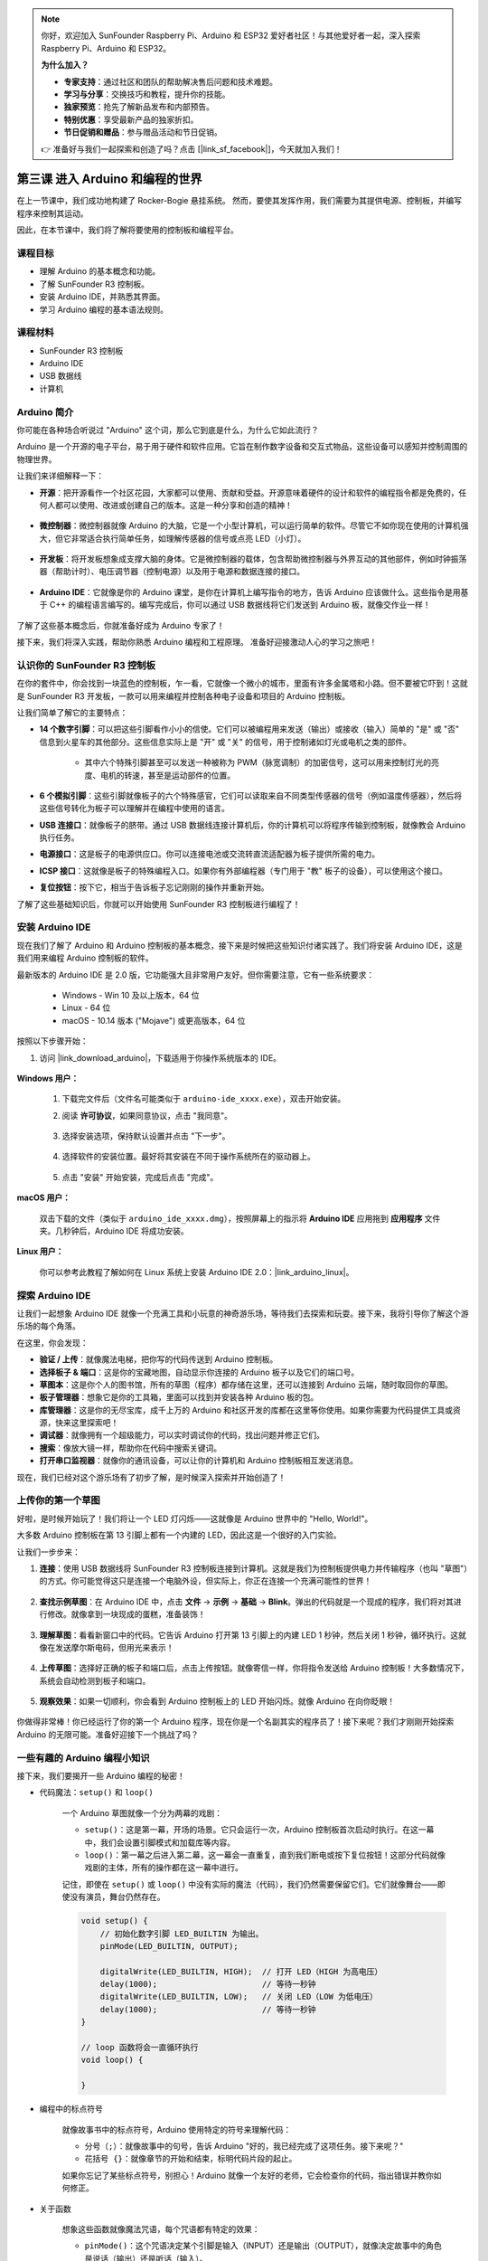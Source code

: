.. note:: 

    你好，欢迎加入 SunFounder Raspberry Pi、Arduino 和 ESP32 爱好者社区！与其他爱好者一起，深入探索 Raspberry Pi、Arduino 和 ESP32。

    **为什么加入？**

    - **专家支持**：通过社区和团队的帮助解决售后问题和技术难题。
    - **学习与分享**：交换技巧和教程，提升你的技能。
    - **独家预览**：抢先了解新品发布和内部预告。
    - **特别优惠**：享受最新产品的独家折扣。
    - **节日促销和赠品**：参与赠品活动和节日促销。

    👉 准备好与我们一起探索和创造了吗？点击 [|link_sf_facebook|]，今天就加入我们！

第三课 进入 Arduino 和编程的世界
=====================================================

在上一节课中，我们成功地构建了 Rocker-Bogie 悬挂系统。  
然而，要使其发挥作用，我们需要为其提供电源、控制板，并编写程序来控制其运动。

因此，在本节课中，我们将了解将要使用的控制板和编程平台。

.. image:: img/upload_blink.gif

课程目标
---------------------

* 理解 Arduino 的基本概念和功能。
* 了解 SunFounder R3 控制板。
* 安装 Arduino IDE，并熟悉其界面。
* 学习 Arduino 编程的基本语法规则。

课程材料
--------------------

* SunFounder R3 控制板
* Arduino IDE
* USB 数据线
* 计算机

Arduino 简介
------------------------------------------

你可能在各种场合听说过 "Arduino" 这个词，那么它到底是什么，为什么它如此流行？

Arduino 是一个开源的电子平台，易于用于硬件和软件应用。它旨在制作数字设备和交互式物品，这些设备可以感知并控制周围的物理世界。

让我们来详细解释一下：

* **开源**：把开源看作一个社区花园，大家都可以使用、贡献和受益。开源意味着硬件的设计和软件的编程指令都是免费的，任何人都可以使用、改进或创建自己的版本。这是一种分享和创造的精神！

    .. image:: img/arduino_oscomm.png
        :width: 400
        :align: center

* **微控制器**：微控制器就像 Arduino 的大脑，它是一个小型计算机，可以运行简单的软件。尽管它不如你现在使用的计算机强大，但它非常适合执行简单任务，如理解传感器的信号或点亮 LED（小灯）。

    .. image:: img/arduino_micro.jpg
        :width: 500
        :align: center

* **开发板**：将开发板想象成支撑大脑的身体。它是微控制器的载体，包含帮助微控制器与外界互动的其他部件，例如时钟振荡器（帮助计时）、电压调节器（控制电源）以及用于电源和数据连接的接口。

    .. image:: img/arduino_board.png
        :width: 600
        :align: center

* **Arduino IDE**：它就像是你的 Arduino 课堂，是你在计算机上编写指令的地方，告诉 Arduino 应该做什么。这些指令是用基于 C++ 的编程语言编写的。编写完成后，你可以通过 USB 数据线将它们发送到 Arduino 板，就像交作业一样！

    .. image:: img/arduino_ide_icon.png
        :width: 200
        :align: center

了解了这些基本概念后，你就准备好成为 Arduino 专家了！

接下来，我们将深入实践，帮助你熟悉 Arduino 编程和工程原理。
准备好迎接激动人心的学习之旅吧！



认识你的 SunFounder R3 控制板
---------------------------------------------------

在你的套件中，你会找到一块蓝色的控制板，乍一看，它就像一个微小的城市，里面有许多金属塔和小路。但不要被它吓到！这就是 SunFounder R3 开发板，一款可以用来编程并控制各种电子设备和项目的 Arduino 控制板。

让我们简单了解它的主要特点：

.. image:: img/sf_r3.jpg
    :width: 800

* **14 个数字引脚**：可以把这些引脚看作小小的信使。它们可以被编程用来发送（输出）或接收（输入）简单的 "是" 或 "否" 信息到火星车的其他部分。这些信息实际上是 "开" 或 "关" 的信号，用于控制诸如灯光或电机之类的部件。

    * 其中六个特殊引脚甚至可以发送一种被称为 PWM（脉宽调制）的加密信号，这可以用来控制灯光的亮度、电机的转速，甚至是运动部件的位置。


* **6 个模拟引脚**：这些引脚就像板子的六个特殊感官，它们可以读取来自不同类型传感器的信号（例如温度传感器），然后将这些信号转化为板子可以理解并在编程中使用的语言。

* **USB 连接口**：就像板子的脐带。通过 USB 数据线连接计算机后，你的计算机可以将程序传输到控制板，就像教会 Arduino 执行任务。

* **电源接口**：这是板子的电源供应口。你可以连接电池或交流转直流适配器为板子提供所需的电力。

* **ICSP 接口**：这就像是板子的特殊编程入口。如果你有外部编程器（专门用于 "教" 板子的设备），可以使用这个接口。

* **复位按钮**：按下它，相当于告诉板子忘记刚刚的操作并重新开始。

了解了这些基础知识后，你就可以开始使用 SunFounder R3 控制板进行编程了！

安装 Arduino IDE
-----------------------------------------------

现在我们了解了 Arduino 和 Arduino 控制板的基本概念，接下来是时候把这些知识付诸实践了。我们将安装 Arduino IDE，这是我们用来编程 Arduino 控制板的软件。

最新版本的 Arduino IDE 是 2.0 版，它功能强大且非常用户友好。但你需要注意，它有一些系统要求：

    * Windows - Win 10 及以上版本，64 位
    * Linux - 64 位
    * macOS - 10.14 版本 ("Mojave") 或更高版本，64 位

按照以下步骤开始：

#. 访问 |link_download_arduino|，下载适用于你操作系统版本的 IDE。

    .. image:: img/sp_001.png

**Windows 用户：**

    #. 下载完文件后（文件名可能类似于 ``arduino-ide_xxxx.exe``），双击开始安装。

    #. 阅读 **许可协议**，如果同意协议，点击 "我同意"。

        .. image:: img/sp_002.png

    #. 选择安装选项，保持默认设置并点击 "下一步"。

        .. image:: img/sp_003.png

    #. 选择软件的安装位置。最好将其安装在不同于操作系统所在的驱动器上。

        .. image:: img/sp_004.png

    #. 点击 "安装" 开始安装，完成后点击 "完成"。

        .. image:: img/sp_005.png

**macOS 用户：**

    双击下载的文件（类似于 ``arduino_ide_xxxx.dmg``），按照屏幕上的指示将 **Arduino IDE** 应用拖到 **应用程序** 文件夹。几秒钟后，Arduino IDE 将成功安装。

    .. image:: img/macos_install_ide.png
        :width: 800

**Linux 用户：**

    你可以参考此教程了解如何在 Linux 系统上安装 Arduino IDE 2.0：|link_arduino_linux|。

探索 Arduino IDE
---------------------------------------------------

让我们一起想象 Arduino IDE 就像一个充满工具和小玩意的神奇游乐场，等待我们去探索和玩耍。接下来，我将引导你了解这个游乐场的每个角落。

.. image:: img/ide-2-overview.png
    :width: 800

在这里，你会发现：

* **验证 / 上传**：就像魔法电梯，把你写的代码传送到 Arduino 控制板。
* **选择板子 & 端口**：这是你的宝藏地图，自动显示你连接的 Arduino 板子以及它们的端口号。
* **草图本**：这是你个人的图书馆，所有的草图（程序）都存储在这里，还可以连接到 Arduino 云端，随时取回你的草图。
* **板子管理器**：想象它是你的工具箱，里面可以找到并安装各种 Arduino 板的包。
* **库管理器**：这是你的无尽宝库，成千上万的 Arduino 和社区开发的库都在这里等你使用。如果你需要为代码提供工具或资源，快来这里探索吧！
* **调试器**：就像拥有一个超级能力，可以实时调试你的代码，找出问题并修正它们。
* **搜索**：像放大镜一样，帮助你在代码中搜索关键词。
* **打开串口监视器**：就像你的通讯设备，可以让你的计算机和 Arduino 控制板相互发送消息。

现在，我们已经对这个游乐场有了初步了解，是时候深入探索并开始创造了！


上传你的第一个草图
-----------------------------------------------

好啦，是时候开始玩了！我们将让一个 LED 灯闪烁——这就像是 Arduino 世界中的 "Hello, World!"。

大多数 Arduino 控制板在第 13 引脚上都有一个内建的 LED，因此这是一个很好的入门实验。

.. image:: img/1_led.jpg
    :width: 400
    :align: center

让我们一步步来：

#. **连接**：使用 USB 数据线将 SunFounder R3 控制板连接到计算机。这就是我们为控制板提供电力并传输程序（也叫 "草图"）的方式。你可能觉得这只是连接一个电脑外设，但实际上，你正在连接一个充满可能性的世界！

    .. image:: img/connect_board_pc.gif

#. **查找示例草图**：在 Arduino IDE 中，点击 **文件** -> **示例** -> **基础** -> **Blink**。弹出的代码就是一个现成的程序，我们将对其进行修改。就像拿到一块现成的蛋糕，准备装饰！

    .. image:: img/open_blink.png

#. **理解草图**：看看新窗口中的代码。它告诉 Arduino 打开第 13 引脚上的内建 LED 1 秒钟，然后关闭 1 秒钟，循环执行。这就像在发送摩尔斯电码，但用光来表示！

    .. image:: img/led_blink.png

#. **上传草图**：选择好正确的板子和端口后，点击上传按钮。就像寄信一样，你将指令发送给 Arduino 控制板！大多数情况下，系统会自动检测到板子和端口。

    .. image:: img/upload_blink.gif

#. **观察效果**：如果一切顺利，你会看到 Arduino 控制板上的 LED 开始闪烁。就像 Arduino 在向你眨眼！

    .. image:: img/blink_led.gif

你做得非常棒！你已经运行了你的第一个 Arduino 程序，现在你是一个名副其实的程序员了！接下来呢？我们才刚刚开始探索 Arduino 的无限可能。准备好迎接下一个挑战了吗？

一些有趣的 Arduino 编程小知识
--------------------------------------------------------

接下来，我们要揭开一些 Arduino 编程的秘密！ 

* 代码魔法：``setup()`` 和 ``loop()``

    一个 Arduino 草图就像一个分为两幕的戏剧：

    * ``setup()``：这是第一幕，开场的场景。它只会运行一次，Arduino 控制板首次启动时执行。在这一幕中，我们会设置引脚模式和加载库等内容。
    * ``loop()``：第一幕之后进入第二幕，这一幕会一直重复，直到我们断电或按下复位按钮！这部分代码就像戏剧的主体，所有的操作都在这一幕中进行。

    记住，即使在 ``setup()`` 或 ``loop()`` 中没有实际的魔法（代码），我们仍然需要保留它们。它们就像舞台——即使没有演员，舞台仍然存在。

    .. code-block:: arduino

        void setup() {
            // 初始化数字引脚 LED_BUILTIN 为输出。
            pinMode(LED_BUILTIN, OUTPUT);

            digitalWrite(LED_BUILTIN, HIGH);  // 打开 LED（HIGH 为高电压）
            delay(1000);                      // 等待一秒钟
            digitalWrite(LED_BUILTIN, LOW);   // 关闭 LED（LOW 为低电压）
            delay(1000);                      // 等待一秒钟
        }

        // loop 函数将会一直循环执行
        void loop() {

        }

* 编程中的标点符号

    就像故事书中的标点符号，Arduino 使用特定的符号来理解代码：

    * ``分号（;）``：就像故事中的句号，告诉 Arduino "好的，我已经完成了这项任务。接下来呢？"
    * ``花括号 {}``：就像章节的开始和结束，标明代码片段的起止。

    如果你忘记了某些标点符号，别担心！Arduino 就像一个友好的老师，它会检查你的代码，指出错误并教你如何修正。

    .. image:: img/blink_error.gif

* 关于函数

    想象这些函数就像魔法咒语，每个咒语都有特定的效果：

    * ``pinMode()``：这个咒语决定某个引脚是输入（INPUT）还是输出（OUTPUT），就像决定故事中的角色是说话（输出）还是听话（输入）。
    * ``digitalWrite()``：这个咒语可以将引脚设置为 HIGH（开启）或 LOW（关闭），就像控制魔法灯的开关。
    * ``delay()``：这个咒语让 Arduino 暂停一段时间，就像故事中的小休息。

    你可以在 |link_arduino_web| 查找更多函数。掌握更多咒语，Arduino 冒险将更加精彩！

* 注释：我们的秘密语言

    在编程中，我们还有一种秘密语言叫做 ``注释``。它们是我们在代码中写的留言，使用 ``//`` 或 ``/* */`` 来标记。魔法在于：Arduino 完全忽略它们！这是留下笔记的好地方，可以解释代码的难点。

* 代码可读性：让代码更友好

    就像写一篇好故事一样，代码的写法可以让它变得有趣易懂，还是让它乏味难懂。以下是一些让代码更友好的技巧：

    * 使用适当的缩进，把代码分成整洁的段落。这有助于读者理解每个部分的开始和结束。
    * 使用合适的变量名，就像给故事中的角色起个合适的名字。
    * 保持函数简洁，就像简短精悍的章节。
    * 留下注释，解释代码中复杂的部分。





记住，我们编写的代码不仅是给机器看的，也是给人类看的。所以让我们确保代码清晰易懂！


**反思与提升**

花点时间反思我们的学习旅程，这有助于我们发现可能遗漏的宝贵经验。问问自己：

* 这次 Arduino 探险中，最有趣的部分是什么？
* 有没有遇到什么挑战？你是如何克服的？
* 你能向朋友解释 Arduino 是什么，Arduino IDE 有什么作用，或者如何运行 Arduino 代码吗？
* 你如何描述第一次编程体验？
* 你还想了解哪些 Arduino 的知识？

通过思考这些问题，你将加深对 Arduino 的理解，为未来的探索做好准备。记住，反思没有对错——它是你个人的学习旅程！ 
